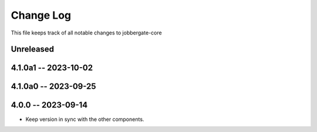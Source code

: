 ============
 Change Log
============

This file keeps track of all notable changes to jobbergate-core

Unreleased
----------

4.1.0a1 -- 2023-10-02
---------------------

4.1.0a0 -- 2023-09-25
---------------------

4.0.0 -- 2023-09-14
-------------------
- Keep version in sync with the other components.
